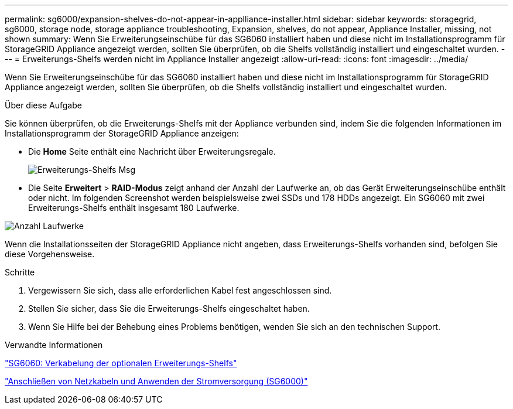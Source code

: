 ---
permalink: sg6000/expansion-shelves-do-not-appear-in-applliance-installer.html 
sidebar: sidebar 
keywords: storagegrid, sg6000, storage node, storage appliance troubleshooting, Expansion, shelves, do not appear, Appliance Installer, missing, not shown 
summary: Wenn Sie Erweiterungseinschübe für das SG6060 installiert haben und diese nicht im Installationsprogramm für StorageGRID Appliance angezeigt werden, sollten Sie überprüfen, ob die Shelfs vollständig installiert und eingeschaltet wurden. 
---
= Erweiterungs-Shelfs werden nicht im Appliance Installer angezeigt
:allow-uri-read: 
:icons: font
:imagesdir: ../media/


[role="lead"]
Wenn Sie Erweiterungseinschübe für das SG6060 installiert haben und diese nicht im Installationsprogramm für StorageGRID Appliance angezeigt werden, sollten Sie überprüfen, ob die Shelfs vollständig installiert und eingeschaltet wurden.

.Über diese Aufgabe
Sie können überprüfen, ob die Erweiterungs-Shelfs mit der Appliance verbunden sind, indem Sie die folgenden Informationen im Installationsprogramm der StorageGRID Appliance anzeigen:

* Die *Home* Seite enthält eine Nachricht über Erweiterungsregale.
+
image::../media/expansion_shelf_home_page_msg.png[Erweiterungs-Shelfs Msg]

* Die Seite *Erweitert* > *RAID-Modus* zeigt anhand der Anzahl der Laufwerke an, ob das Gerät Erweiterungseinschübe enthält oder nicht. Im folgenden Screenshot werden beispielsweise zwei SSDs und 178 HDDs angezeigt. Ein SG6060 mit zwei Erweiterungs-Shelfs enthält insgesamt 180 Laufwerke.


image::../media/expansion_shelves_shown_by_num_of_drives.png[Anzahl Laufwerke]

Wenn die Installationsseiten der StorageGRID Appliance nicht angeben, dass Erweiterungs-Shelfs vorhanden sind, befolgen Sie diese Vorgehensweise.

.Schritte
. Vergewissern Sie sich, dass alle erforderlichen Kabel fest angeschlossen sind.
. Stellen Sie sicher, dass Sie die Erweiterungs-Shelfs eingeschaltet haben.
. Wenn Sie Hilfe bei der Behebung eines Problems benötigen, wenden Sie sich an den technischen Support.


.Verwandte Informationen
link:sg6060-cabling-optional-expansion-shelves.html["SG6060: Verkabelung der optionalen Erweiterungs-Shelfs"]

link:connecting-power-cords-and-applying-power-sg6000.html["Anschließen von Netzkabeln und Anwenden der Stromversorgung (SG6000)"]
